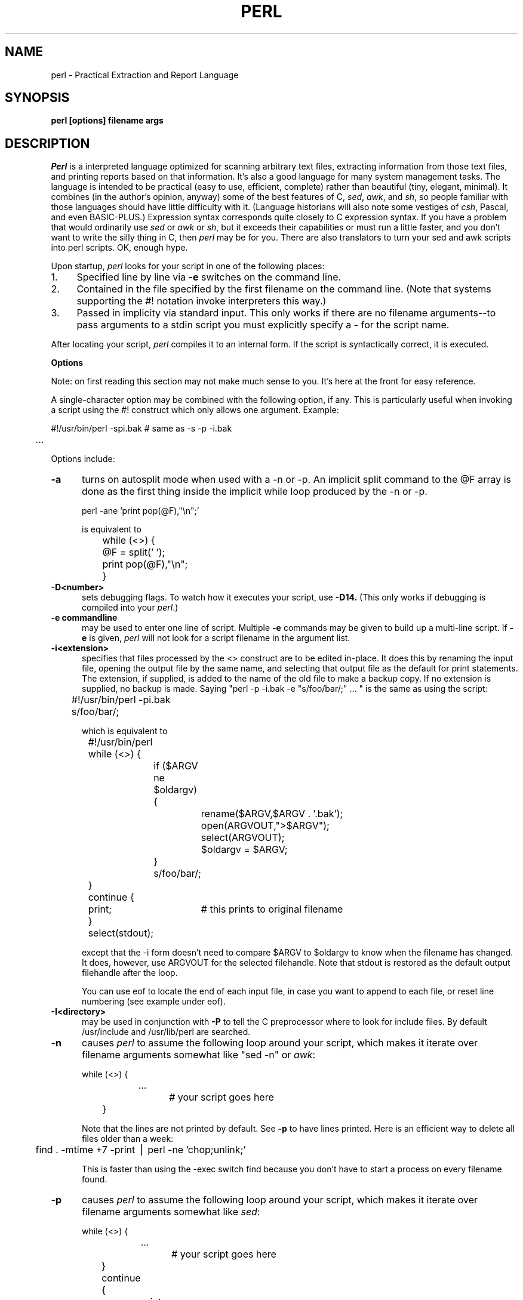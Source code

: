 .rn '' }`
''' $Header: perl.man.1,v 2.0 88/06/05 00:09:23 root Exp $
''' 
''' $Log:	perl.man.1,v $
''' Revision 2.0  88/06/05  00:09:23  root
''' Baseline version 2.0.
''' 
''' 
.de Sh
.br
.ne 5
.PP
\fB\\$1\fR
.PP
..
.de Sp
.if t .sp .5v
.if n .sp
..
.de Ip
.br
.ie \\n.$>=3 .ne \\$3
.el .ne 3
.IP "\\$1" \\$2
..
'''
'''     Set up \*(-- to give an unbreakable dash;
'''     string Tr holds user defined translation string.
'''     Bell System Logo is used as a dummy character.
'''
.tr \(*W-|\(bv\*(Tr
.ie n \{\
.ds -- \(*W-
.if (\n(.H=4u)&(1m=24u) .ds -- \(*W\h'-12u'\(*W\h'-12u'-\" diablo 10 pitch
.if (\n(.H=4u)&(1m=20u) .ds -- \(*W\h'-12u'\(*W\h'-8u'-\" diablo 12 pitch
.ds L" ""
.ds R" ""
.ds L' '
.ds R' '
'br\}
.el\{\
.ds -- \(em\|
.tr \*(Tr
.ds L" ``
.ds R" ''
.ds L' `
.ds R' '
'br\}
.TH PERL 1 LOCAL
.SH NAME
perl - Practical Extraction and Report Language
.SH SYNOPSIS
.B perl [options] filename args
.SH DESCRIPTION
.I Perl
is a interpreted language optimized for scanning arbitrary text files,
extracting information from those text files, and printing reports based
on that information.
It's also a good language for many system management tasks.
The language is intended to be practical (easy to use, efficient, complete)
rather than beautiful (tiny, elegant, minimal).
It combines (in the author's opinion, anyway) some of the best features of C,
\fIsed\fR, \fIawk\fR, and \fIsh\fR,
so people familiar with those languages should have little difficulty with it.
(Language historians will also note some vestiges of \fIcsh\fR, Pascal, and
even BASIC-PLUS.)
Expression syntax corresponds quite closely to C expression syntax.
If you have a problem that would ordinarily use \fIsed\fR
or \fIawk\fR or \fIsh\fR, but it
exceeds their capabilities or must run a little faster,
and you don't want to write the silly thing in C, then
.I perl
may be for you.
There are also translators to turn your sed and awk scripts into perl scripts.
OK, enough hype.
.PP
Upon startup,
.I perl
looks for your script in one of the following places:
.Ip 1. 4 2
Specified line by line via
.B \-e
switches on the command line.
.Ip 2. 4 2
Contained in the file specified by the first filename on the command line.
(Note that systems supporting the #! notation invoke interpreters this way.)
.Ip 3. 4 2
Passed in implicity via standard input.
This only works if there are no filename arguments\*(--to pass
arguments to a stdin script you must explicitly specify a - for the script name.
.PP
After locating your script,
.I perl
compiles it to an internal form.
If the script is syntactically correct, it is executed.
.Sh "Options"
Note: on first reading this section may not make much sense to you.  It's here
at the front for easy reference.
.PP
A single-character option may be combined with the following option, if any.
This is particularly useful when invoking a script using the #! construct which
only allows one argument.  Example:
.nf

.ne 2
	#!/usr/bin/perl -spi.bak	# same as -s -p -i.bak
	.\|.\|.

.fi
Options include:
.TP 5
.B \-a
turns on autosplit mode when used with a \-n or \-p.
An implicit split command to the @F array
is done as the first thing inside the implicit while loop produced by
the \-n or \-p.
.nf

	perl -ane 'print pop(@F),"\en";'

is equivalent to

	while (<>) {
		@F = split(' ');
		print pop(@F),"\en";
	}

.fi
.TP 5
.B \-D<number>
sets debugging flags.
To watch how it executes your script, use
.B \-D14.
(This only works if debugging is compiled into your
.IR perl .)
.TP 5
.B \-e commandline
may be used to enter one line of script.
Multiple
.B \-e
commands may be given to build up a multi-line script.
If
.B \-e
is given,
.I perl
will not look for a script filename in the argument list.
.TP 5
.B \-i<extension>
specifies that files processed by the <> construct are to be edited
in-place.
It does this by renaming the input file, opening the output file by the
same name, and selecting that output file as the default for print statements.
The extension, if supplied, is added to the name of the
old file to make a backup copy.
If no extension is supplied, no backup is made.
Saying \*(L"perl -p -i.bak -e "s/foo/bar/;" .\|.\|. \*(R" is the same as using
the script:
.nf

.ne 2
	#!/usr/bin/perl -pi.bak
	s/foo/bar/;

which is equivalent to

.ne 14
	#!/usr/bin/perl
	while (<>) {
		if ($ARGV ne $oldargv) {
			rename($ARGV,$ARGV . '.bak');
			open(ARGVOUT,">$ARGV");
			select(ARGVOUT);
			$oldargv = $ARGV;
		}
		s/foo/bar/;
	}
	continue {
	    print;	# this prints to original filename
	}
	select(stdout);

.fi
except that the \-i form doesn't need to compare $ARGV to $oldargv to know when
the filename has changed.
It does, however, use ARGVOUT for the selected filehandle.
Note that stdout is restored as the default output filehandle after the loop.
.Sp
You can use eof to locate the end of each input file, in case you want
to append to each file, or reset line numbering (see example under eof).
.TP 5
.B \-I<directory>
may be used in conjunction with
.B \-P
to tell the C preprocessor where to look for include files.
By default /usr/include and /usr/lib/perl are searched.
.TP 5
.B \-n
causes
.I perl
to assume the following loop around your script, which makes it iterate
over filename arguments somewhat like \*(L"sed -n\*(R" or \fIawk\fR:
.nf

.ne 3
	while (<>) {
		.\|.\|.		# your script goes here
	}

.fi
Note that the lines are not printed by default.
See
.B \-p
to have lines printed.
Here is an efficient way to delete all files older than a week:
.nf

	find . -mtime +7 -print | perl -ne 'chop;unlink;'

.fi
This is faster than using the -exec switch find because you don't have to
start a process on every filename found.
.TP 5
.B \-p
causes
.I perl
to assume the following loop around your script, which makes it iterate
over filename arguments somewhat like \fIsed\fR:
.nf

.ne 5
	while (<>) {
		.\|.\|.		# your script goes here
	} continue {
		print;
	}

.fi
Note that the lines are printed automatically.
To suppress printing use the
.B \-n
switch.
A
.B \-p
overrides a
.B \-n
switch.
.TP 5
.B \-P
causes your script to be run through the C preprocessor before
compilation by
.I perl.
(Since both comments and cpp directives begin with the # character,
you should avoid starting comments with any words recognized
by the C preprocessor such as \*(L"if\*(R", \*(L"else\*(R" or \*(L"define\*(R".)
.TP 5
.B \-s
enables some rudimentary switch parsing for switches on the command line
after the script name but before any filename arguments (or before a --).
Any switch found there is removed from @ARGV and sets the corresponding variable in the
.I perl
script.
The following script prints \*(L"true\*(R" if and only if the script is
invoked with a -xyz switch.
.nf

.ne 2
	#!/usr/bin/perl -s
	if ($xyz) { print "true\en"; }

.fi
.TP 5
.B \-S
makes perl use the PATH environment variable to search for the script
(unless the name of the script starts with a slash).
Typically this is used to emulate #! startup on machines that don't
support #!, in the following manner:
.nf

	#!/usr/bin/perl
	eval "exec /usr/bin/perl -S $0 $*"
		if $running_under_some_shell;

.fi
The system ignores the first line and feeds the script to /bin/sh,
which proceeds to try to execute the perl script as a shell script.
The shell executes the second line as a normal shell command, and thus
starts up the perl interpreter.
On some systems $0 doesn't always contain the full pathname,
so the -S tells perl to search for the script if necessary.
After perl locates the script, it parses the lines and ignores them because
the variable $running_under_some_shell is never true.
.TP 5
.B \-U
allows perl to do unsafe operations.
Currently the only "unsafe" operation is the unlinking of directories while
running as superuser.
.TP 5
.B \-v
prints the version and patchlevel of your perl executable.
.TP 5
.B \-w
prints warnings about identifiers that are mentioned only once, and scalar
variables that are used before being set.
Also warns about redefined subroutines, and references to undefined
subroutines and filehandles.
.Sh "Data Types and Objects"
.PP
Perl has about two and a half data types: scalars, arrays of scalars, and
associative arrays.
Scalars and arrays of scalars are first class objects, for the most part,
in the sense that they can be used as a whole as values in an expression.
Associative arrays can only be accessed on an association by association basis;
they don't have a value as a whole (at least not yet).
.PP
Scalars are interpreted as strings or numbers as appropriate.
A scalar is interpreted as TRUE in the boolean sense if it is not the null
string or 0.
Booleans returned by operators are 1 for true and '0' or '' (the null
string) for false.
.PP
References to scalar variables always begin with \*(L'$\*(R', even when referring
to a scalar that is part of an array.
Thus:
.nf

.ne 3
    $days	\h'|2i'# a simple scalar variable
    $days[28]	\h'|2i'# 29th element of array @days
    $days{'Feb'}\h'|2i'# one value from an associative array
    $#days	\h'|2i'# last index of array @days

but entire arrays are denoted by \*(L'@\*(R':

    @days	\h'|2i'# ($days[0], $days[1],\|.\|.\|. $days[n])

.fi
.PP
Any of these five constructs may server as an lvalue,
that is, may be assigned to.
(You may also use an assignment to one of these lvalues as an lvalue in
certain contexts\*(--see s, tr and chop.)
You may find the length of array @days by evaluating
\*(L"$#days\*(R", as in
.IR csh .
(Actually, it's not the length of the array, it's the subscript of the last element, since there is (ordinarily) a 0th element.)
Assigning to $#days changes the length of the array.
Shortening an array by this method does not actually destroy any values.
Lengthening an array that was previously shortened recovers the values that
were in those elements.
You can also gain some measure of efficiency by preextending an array that
is going to get big.
(You can also extend an array by assigning to an element that is off the
end of the array.
This differs from assigning to $#whatever in that intervening values
are set to null rather than recovered.)
You can truncate an array down to nothing by assigning the null list () to
it.
The following are exactly equivalent
.nf

	@whatever = ();
	$#whatever = $[ \- 1;

.fi
.PP
Every data type has its own namespace.
You can, without fear of conflict, use the same name for a scalar variable,
an array, an associative array, a filehandle, a subroutine name, and/or
a label.
Since variable and array references always start with \*(L'$\*(R'
or \*(L'@\*(R', the \*(L"reserved\*(R" words aren't in fact reserved
with respect to variable names.
(They ARE reserved with respect to labels and filehandles, however, which
don't have an initial special character.
Hint: you could say open(LOG,'logfile') rather than open(log,'logfile').)
Case IS significant\*(--\*(L"FOO\*(R", \*(L"Foo\*(R" and \*(L"foo\*(R" are all
different names.
Names which start with a letter may also contain digits and underscores.
Names which do not start with a letter are limited to one character,
e.g. \*(L"$%\*(R" or \*(L"$$\*(R".
(Many one character names have a predefined significance to
.I perl.
More later.)
.PP
String literals are delimited by either single or double quotes.
They work much like shell quotes:
double-quoted string literals are subject to backslash and variable
substitution; single-quoted strings are not.
The usual backslash rules apply for making characters such as newline, tab, etc.
You can also embed newlines directly in your strings, i.e. they can end on
a different line than they begin.
This is nice, but if you forget your trailing quote, the error will not be
reported until perl finds another line containing the quote character, which
may be much further on in the script.
Variable substitution inside strings is limited (currently) to simple scalar variables.
The following code segment prints out \*(L"The price is $100.\*(R"
.nf

.ne 2
    $Price = '$100';\h'|3.5i'# not interpreted
    print "The price is $Price.\e\|n";\h'|3.5i'# interpreted

.fi
Note that you can put curly brackets around the identifier to delimit it
from following alphanumerics.
.PP
Array literals are denoted by separating individual values by commas, and
enclosing the list in parentheses.
In a context not requiring an array value, the value of the array literal
is the value of the final element, as in the C comma operator.
For example,
.nf

.ne 4
    @foo = ('cc', '\-E', $bar);

assigns the entire array value to array foo, but

    $foo = ('cc', '\-E', $bar);

.fi
assigns the value of variable bar to variable foo.
Array lists may be assigned to if and only if each element of the list
is an lvalue:
.nf

    ($a, $b, $c) = (1, 2, 3);

    ($map{'red'}, $map{'blue'}, $map{'green'}) = (0x00f, 0x0f0, 0xf00);

.fi
Array assignment returns the number of elements assigned.
.PP
Numeric literals are specified in any of the usual floating point or
integer formats.
.PP
There are several other pseudo-literals that you should know about.
If a string is enclosed by backticks (grave accents), it first undergoes
variable substitution just like a double quoted string.
It is then interpreted as a command, and the output of that command
is the value of the pseudo-literal, like in a shell.
The command is executed each time the pseudo-literal is evaluated.
The status value of the command is returned in $? (see Predefined Names
for the interpretation of $?).
Unlike in \f2csh\f1, no translation is done on the return
data\*(--newlines remain newlines.
Unlike in any of the shells, single quotes do not hide variable names
in the command from interpretation.
To pass a $ through to the shell you need to hide it with a backslash.
.PP
Evaluating a filehandle in angle brackets yields the next line
from that file (newline included, so it's never false until EOF).
Ordinarily you must assign that value to a variable,
but there is one situation where in which an automatic assignment happens.
If (and only if) the input symbol is the only thing inside the conditional of a
.I while
loop, the value is
automatically assigned to the variable \*(L"$_\*(R".
(This may seem like an odd thing to you, but you'll use the construct
in almost every
.I perl
script you write.)
Anyway, the following lines are equivalent to each other:
.nf

.ne 3
    while ($_ = <stdin>) {
    while (<stdin>) {
    for (\|;\|<stdin>;\|) {

.fi
The filehandles
.IR stdin ,
.I stdout
and
.I stderr
are predefined.
Additional filehandles may be created with the
.I open
function.
.PP
If a <FILEHANDLE> is used in a context that is looking for an array, an array
consisting of all the input lines is returned, one line per array element.
It's easy to make a LARGE data space this way, so use with care.
.PP
The null filehandle <> is special and can be used to emulate the behavior of
\fIsed\fR and \fIawk\fR.
Input from <> comes either from standard input, or from each file listed on
the command line.
Here's how it works: the first time <> is evaluated, the ARGV array is checked,
and if it is null, $ARGV[0] is set to '-', which when opened gives you standard
input.
The ARGV array is then processed as a list of filenames.
The loop
.nf

.ne 3
	while (<>) {
		.\|.\|.			# code for each line
	}

.ne 10
is equivalent to

	unshift(@ARGV, '\-') \|if \|$#ARGV < $[;
	while ($ARGV = shift) {
		open(ARGV, $ARGV);
		while (<ARGV>) {
			.\|.\|.		# code for each line
		}
	}

.fi
except that it isn't as cumbersome to say.
It really does shift array ARGV and put the current filename into
variable ARGV.
It also uses filehandle ARGV internally.
You can modify @ARGV before the first <> as long as you leave the first
filename at the beginning of the array.
Line numbers ($.) continue as if the input was one big happy file.
(But see example under eof for how to reset line numbers on each file.)
.PP
.ne 5
If you want to set @ARGV to your own list of files, go right ahead.
If you want to pass switches into your script, you can
put a loop on the front like this:
.nf

.ne 10
	while ($_ = $ARGV[0], /\|^\-/\|) {
		shift;
	    last if /\|^\-\|\-$\|/\|;
		/\|^\-D\|(.*\|)/ \|&& \|($debug = $1);
		/\|^\-v\|/ \|&& \|$verbose++;
		.\|.\|.		# other switches
	}
	while (<>) {
		.\|.\|.		# code for each line
	}

.fi
The <> symbol will return FALSE only once.
If you call it again after this it will assume you are processing another
@ARGV list, and if you haven't set @ARGV, will input from stdin.
.PP
If the string inside the angle brackets is a reference to a scalar variable
(e.g. <$foo>),
then that variable contains the name of the filehandle to input from.
.PP
If the string inside angle brackets is not a filehandle, it is interpreted
as a filename pattern to be globbed, and either an array of filenames or the
next filename in the list is returned, depending on context.
One level of $ interpretation is done first, but you can't say <$foo>
because that's an indirect filehandle as explained in the previous
paragraph.
You could insert curly brackets to force interpretation as a
filename glob: <${foo}>.
Example:
.nf

.ne 3
	while (<*.c>) {
		chmod 0644,$_;
	}

is equivalent to

.ne 5
	open(foo,"echo *.c | tr -s ' \et\er\ef' '\e\e012\e\e012\e\e012\e\e012'|");
	while (<foo>) {
		chop;
		chmod 0644,$_;
	}

.fi
In fact, it's currently implemented that way.
(Which means it will not work on filenames with spaces in them.)
Of course, the shortest way to do the above is:
.nf

	chmod 0644,<*.c>;

.fi
.Sh "Syntax"
.PP
A
.I perl
script consists of a sequence of declarations and commands.
The only things that need to be declared in
.I perl
are report formats and subroutines.
See the sections below for more information on those declarations.
All objects are assumed to start with a null or 0 value.
The sequence of commands is executed just once, unlike in
.I sed
and
.I awk
scripts, where the sequence of commands is executed for each input line.
While this means that you must explicitly loop over the lines of your input file
(or files), it also means you have much more control over which files and which
lines you look at.
(Actually, I'm lying\*(--it is possible to do an implicit loop with either the
.B \-n
or
.B \-p
switch.)
.PP
A declaration can be put anywhere a command can, but has no effect on the
execution of the primary sequence of commands.
Typically all the declarations are put at the beginning or the end of the script.
.PP
.I Perl
is, for the most part, a free-form language.
(The only exception to this is format declarations, for fairly obvious reasons.)
Comments are indicated by the # character, and extend to the end of the line.
If you attempt to use /* */ C comments, it will be interpreted either as
division or pattern matching, depending on the context.
So don't do that.
.Sh "Compound statements"
In
.IR perl ,
a sequence of commands may be treated as one command by enclosing it
in curly brackets.
We will call this a BLOCK.
.PP
The following compound commands may be used to control flow:
.nf

.ne 4
	if (EXPR) BLOCK
	if (EXPR) BLOCK else BLOCK
	if (EXPR) BLOCK elsif (EXPR) BLOCK .\|.\|. else BLOCK
	LABEL while (EXPR) BLOCK
	LABEL while (EXPR) BLOCK continue BLOCK
	LABEL for (EXPR; EXPR; EXPR) BLOCK
	LABEL foreach VAR (ARRAY) BLOCK
	LABEL BLOCK continue BLOCK

.fi
Note that, unlike C and Pascal, these are defined in terms of BLOCKs, not
statements.
This means that the curly brackets are \fIrequired\fR\*(--no dangling statements allowed.
If you want to write conditionals without curly brackets there are several
other ways to do it.
The following all do the same thing:
.nf

.ne 5
    if (!open(foo)) { die "Can't open $foo"; }
    die "Can't open $foo" unless open(foo);
    open(foo) || die "Can't open $foo";	# foo or bust!
    open(foo) ? die "Can't open $foo" : 'hi mom';
			    # a bit exotic, that last one

.fi
.PP
The
.I if
statement is straightforward.
Since BLOCKs are always bounded by curly brackets, there is never any
ambiguity about which
.I if
an
.I else
goes with.
If you use
.I unless
in place of
.IR if ,
the sense of the test is reversed.
.PP
The
.I while
statement executes the block as long as the expression is true
(does not evaluate to the null string or 0).
The LABEL is optional, and if present, consists of an identifier followed by
a colon.
The LABEL identifies the loop for the loop control statements
.IR next ,
.I last
and
.I redo
(see below).
If there is a
.I continue
BLOCK, it is always executed just before
the conditional is about to be evaluated again, similarly to the third part
of a
.I for
loop in C.
Thus it can be used to increment a loop variable, even when the loop has
been continued via the
.I next
statement (similar to the C \*(L"continue\*(R" statement).
.PP
If the word
.I while
is replaced by the word
.IR until ,
the sense of the test is reversed, but the conditional is still tested before
the first iteration.
.PP
In either the
.I if
or the
.I while
statement, you may replace \*(L"(EXPR)\*(R" with a BLOCK, and the conditional
is true if the value of the last command in that block is true.
.PP
The
.I for
loop works exactly like the corresponding
.I while
loop:
.nf

.ne 12
	for ($i = 1; $i < 10; $i++) {
		.\|.\|.
	}

is the same as

	$i = 1;
	while ($i < 10) {
		.\|.\|.
	} continue {
		$i++;
	}
.fi
.PP
The foreach loop iterates over a normal array value and sets the variable
VAR to be each element of the array in turn.
The "foreach" keyword is actually identical to the "for" keyword,
so you can use "foreach" for readability or "for" for brevity.
If VAR is omitted, $_ is set to each value.
If ARRAY is an actual array (as opposed to an expression returning an array
value), you can modify each element of the array
by modifying VAR inside the loop.
Examples:
.nf

.ne 5
	for (@ary) { s/foo/bar/; }

	foreach $elem (@elements) {
		$elem *= 2;
	}

	for ((10,9,8,7,6,5,4,3,2,1,'BOOM')) {
	    print $_,"\en"; sleep(1);
	}

.ne 3
	foreach $item (split(/:[\e\e\en:]*/,$ENV{'TERMCAP'}) {
		print "Item: $item\en";
	}
.fi
.PP
The BLOCK by itself (labeled or not) is equivalent to a loop that executes
once.
Thus you can use any of the loop control statements in it to leave or
restart the block.
The
.I continue
block is optional.
This construct is particularly nice for doing case structures.
.nf

.ne 6
	foo: {
		if (/abc/) { $abc = 1; last foo; }
		if (/def/) { $def = 1; last foo; }
		if (/xyz/) { $xyz = 1; last foo; }
		$nothing = 1;
	}

.fi
It's also nice for exiting subroutines early.
Note the double curly brackets:
.nf

.ne 8
	sub tokenize {{
		.\|.\|.
		if (/foo/) {
			23;		# return value
			last;
		}
		.\|.\|.
	}}

.fi
.Sh "Simple statements"
The only kind of simple statement is an expression evaluated for its side
effects.
Every expression (simple statement) must be terminated with a semicolon.
Note that this is like C, but unlike Pascal (and
.IR awk ).
.PP
Any simple statement may optionally be followed by a
single modifier, just before the terminating semicolon.
The possible modifiers are:
.nf

.ne 4
	if EXPR
	unless EXPR
	while EXPR
	until EXPR

.fi
The
.I if
and
.I unless
modifiers have the expected semantics.
The
.I while
and
.I until
modifiers also have the expected semantics (conditional evaluated first),
except when applied to a do-BLOCK command,
in which case the block executes once before the conditional is evaluated.
This is so that you can write loops like:
.nf

.ne 4
	do {
		$_ = <stdin>;
		.\|.\|.
	} until $_ \|eq \|".\|\e\|n";

.fi
(See the
.I do
operator below.  Note also that the loop control commands described later will
NOT work in this construct, since modifiers don't take loop labels.
Sorry.)
.Sh "Expressions"
Since
.I perl
expressions work almost exactly like C expressions, only the differences
will be mentioned here.
.PP
Here's what
.I perl
has that C doesn't:
.Ip (\|) 8 3
The null list, used to initialize an array to null.
.Ip . 8
Concatenation of two strings.
.Ip .= 8
The corresponding assignment operator.
.Ip eq 8
String equality (== is numeric equality).
For a mnemonic just think of \*(L"eq\*(R" as a string.
(If you are used to the
.I awk
behavior of using == for either string or numeric equality
based on the current form of the comparands, beware!
You must be explicit here.)
.Ip ne 8
String inequality (!= is numeric inequality).
.Ip lt 8
String less than.
.Ip gt 8
String greater than.
.Ip le 8
String less than or equal.
.Ip ge 8
String greater than or equal.
.Ip =~ 8 2
Certain operations search or modify the string \*(L"$_\*(R" by default.
This operator makes that kind of operation work on some other string.
The right argument is a search pattern, substitution, or translation.
The left argument is what is supposed to be searched, substituted, or
translated instead of the default \*(L"$_\*(R".
The return value indicates the success of the operation.
(If the right argument is an expression other than a search pattern,
substitution, or translation, it is interpreted as a search pattern
at run time.
This is less efficient than an explicit search, since the pattern must
be compiled every time the expression is evaluated.)
The precedence of this operator is lower than unary minus and autoincrement/decrement, but higher than everything else.
.Ip !~ 8
Just like =~ except the return value is negated.
.Ip x 8
The repetition operator.
Returns a string consisting of the left operand repeated the
number of times specified by the right operand.
.nf

	print '-' x 80;		# print row of dashes
	print '-' x80;		# illegal, x80 is identifier

	print "\et" x ($tab/8), ' ' x ($tab%8);	# tab over

.fi
.Ip x= 8
The corresponding assignment operator.
.Ip .. 8
The range operator, which is bistable.
Each .. operator maintains its own boolean state.
It is false as long as its left operand is false.
Once the left operand is true, the range operator stays true
until the right operand is true,
AFTER which the range operator becomes false again.
(It doesn't become false till the next time the range operator evaluated.
It can become false on the same evaluation it became true, but it still returns
true once.)
The right operand is not evaluated while the operator is in the "false" state,
and the left operand is not evaluated while the operator is in the "true" state.
The .. operator is primarily intended for doing line number ranges after
the fashion of \fIsed\fR or \fIawk\fR.
The precedence is a little lower than || and &&.
The value returned is either the null string for false, or a sequence number
(beginning with 1) for true.
The sequence number is reset for each range encountered.
The final sequence number in a range has the string 'E0' appended to it, which
doesn't affect its numeric value, but gives you something to search for if you
want to exclude the endpoint.
You can exclude the beginning point by waiting for the sequence number to be
greater than 1.
If either operand of .. is static, that operand is implicitly compared to
the $. variable, the current line number.
Examples:
.nf

.ne 5
    if (101 .. 200) { print; }	# print 2nd hundred lines

    next line if (1 .. /^$/);	# skip header lines

    s/^/> / if (/^$/ .. eof());	# quote body

.fi
.Ip \-x 8
A file test.
This unary operator takes one argument, either a filename or a filehandle,
and tests the associated file to see if something is true about it.
If the argument is omitted, tests $_, except for \-t, which tests stdin.
It returns 1 for true and '' for false.
Precedence is higher than logical and relational operators, but lower than
arithmetic operators.
The operator may be any of:
.nf
	\-r	File is readable by effective uid.
	\-w	File is writeable by effective uid.
	\-x	File is executable by effective uid.
	\-o	File is owned by effective uid.
	\-R	File is readable by real uid.
	\-W	File is writeable by real uid.
	\-X	File is executable by real uid.
	\-O	File is owned by real uid.
	\-e	File exists.
	\-z	File has zero size.
	\-s	File has non-zero size.
	\-f	File is a plain file.
	\-d	File is a directory.
	\-l	File is a symbolic link.
	\-p	File is a named pipe (FIFO).
	\-S	File is a socket.
	\-b	File is a block special file.
	\-c	File is a character special file.
	\-u	File has setuid bit set.
	\-g	File has setgid bit set.
	\-k	File has sticky bit set.
	\-t	Filehandle is opened to a tty.
	\-T	File is a text file.
	\-B	File is a binary file (opposite of \-T).

.fi
The interpretation of the file permission operators \-r, \-R, \-w, \-W, \-x and \-X
is based solely on the mode of the file and the uids and gids of the user.
There may be other reasons you can't actually read, write or execute the file.
Also note that, for the superuser, \-r, \-R, \-w and \-W always return 1, and 
\-x and \-X return 1 if any execute bit is set in the mode.
Scripts run by the superuser may thus need to do a stat() in order to determine
the actual mode of the file, or temporarily set the uid to something else.
.Sp
Example:
.nf
.ne 7
	
	while (<>) {
		chop;
		next unless \-f $_;	# ignore specials
		.\|.\|.
	}

.fi
Note that -s/a/b/ does not do a negated substitution.
Saying -exp($foo) still works as expected, however\*(--only single letters
following a minus are interpreted as file tests.
.Sp
The \-T and \-B switches work as follows.
The first block or so of the file is examined for odd characters such as
strange control codes or metacharacters.
If too many odd characters (>10%) are found, it's a \-B file, otherwise it's a \-T file.
Also, any file containing null in the first block is considered a binary file.
If \-T or \-B is used on a filehandle, the current stdio buffer is examined
rather than the first block.
Since input doesn't work well on binary files you should probably test a
filehandle before doing any input if you're unsure of the nature of the
filehandle you've been handed (usually via stdin).
Both \-T and \-B return TRUE on a null file, or a file at EOF when testing
a filehandle.
.PP
Here is what C has that
.I perl
doesn't:
.Ip "unary &" 12
Address-of operator.
.Ip "unary *" 12
Dereference-address operator.
.Ip "(TYPE)" 12
Type casting operator.
.PP
Like C,
.I perl
does a certain amount of expression evaluation at compile time, whenever
it determines that all of the arguments to an operator are static and have
no side effects.
In particular, string concatenation happens at compile time between literals that don't do variable substitution.
Backslash interpretation also happens at compile time.
You can say
.nf

.ne 2
	'Now is the time for all' . "\|\e\|n" .
	'good men to come to.'

.fi
and this all reduces to one string internally.
.PP
The autoincrement operator has a little extra built-in magic to it.
If you increment a variable that is numeric, or that has ever been used in
a numeric context, you get a normal increment.
If, however, the variable has only been used in string contexts since it
was set, and has a value that is not null and matches the
pattern /^[a-zA-Z]*[0-9]*$/, the increment is done
as a string, preserving each character within its range, with carry:
.nf

	print ++($foo = '99');	# prints '100'
	print ++($foo = 'a0');	# prints 'a1'
	print ++($foo = 'Az');	# prints 'Ba'
	print ++($foo = 'zz');	# prints 'aaa'

.fi
The autodecrement is not magical.
.PP
Along with the literals and variables mentioned earlier,
the following operations can serve as terms in an expression.
Some of these operations take a LIST as an argument.
Such a list can consist of any combination of scalar arguments or arrays;
the arrays will be included in the list as if each individual element were
interpolated at that point in the list.
.Ip "/PATTERN/i" 8 4
Searches a string for a pattern, and returns true (1) or false ('').
If no string is specified via the =~ or !~ operator,
the $_ string is searched.
(The string specified with =~ need not be an lvalue\*(--it may be the result of an expression evaluation, but remember the =~ binds rather tightly.)
See also the section on regular expressions.
.Sp
If you prepend an `m' you can use any pair of characters as delimiters.
This is particularly useful for matching Unix path names that contain `/'.
If the final delimiter is followed by the optional letter `i', the matching is
done in a case-insensitive manner.
.Sp
If used in a context that requires an array value, a pattern match returns an
array consisting of the subexpressions matched by the parens in pattern,
i.e. ($1, $2, $3.\|.\|.).
.Sp
Examples:
.nf

.ne 4
    open(tty, '/dev/tty');
    <tty> \|=~ \|/\|^y\|/i \|&& \|do foo(\|);	# do foo if desired

    if (/Version: \|*\|([0-9.]*\|)\|/\|) { $version = $1; }

    next if m#^/usr/spool/uucp#;

    if (($F1,$F2,$Etc) = ($foo =~ /^(\eS+)\es+(\eS+)\es*(.*)/))

.fi
This last example splits $foo into the first two words and the remainder
of the line, and assigns those three fields to $F1, $F2 and $Etc.
The conditional is true if any variables were assigned, i.e. if the pattern
matched.
.Ip "?PATTERN?" 8 4
This is just like the /pattern/ search, except that it matches only once between
calls to the
.I reset
operator.
This is a useful optimization when you only want to see the first occurence of
something in each file of a set of files, for instance.
.Ip "chdir EXPR" 8 2
Changes the working directory to EXPR, if possible.
Returns 1 upon success, 0 otherwise.
See example under die().
.Ip "chmod LIST" 8 2
Changes the permissions of a list of files.
The first element of the list must be the numerical mode.
Returns the number of files successfully changed.
.nf

.ne 2
	$cnt = chmod 0755,'foo','bar';
	chmod 0755,@executables;

.fi
.Ip "chop(VARIABLE)" 8 5
.Ip "chop" 8
Chops off the last character of a string and returns it.
It's used primarily to remove the newline from the end of an input record,
but is much more efficient than s/\en// because it neither scans nor copies
the string.
If VARIABLE is omitted, chops $_.
Example:
.nf

.ne 5
	while (<>) {
		chop;	# avoid \en on last field
		@array = split(/:/);
		.\|.\|.
	}

.fi
You can actually chop anything that's an lvalue, including an assignment:
.nf

	chop($cwd = `pwd`);

.fi
.Ip "chown LIST" 8 2
Changes the owner (and group) of a list of files.
The first two elements of the list must be the NUMERICAL uid and gid,
in that order.
Returns the number of files successfully changed.
.nf

.ne 2
	$cnt = chown $uid,$gid,'foo','bar';
	chown $uid,$gid,@filenames;

.fi
.ne 23
Here's an example of looking up non-numeric uids:
.nf

	print "User: ";
	$user = <stdin>;
	chop($user);
	print "Files: "
	$pattern = <stdin>;
	chop($pattern);
	open(pass,'/etc/passwd') || die "Can't open passwd";
	while (<pass>) {
		($login,$pass,$uid,$gid) = split(/:/);
		$uid{$login} = $uid;
		$gid{$login} = $gid;
	}
	@ary = <$pattern>;	# get filenames
	if ($uid{$user} eq '') {
		die "$user not in passwd file";
	}
	else {
		unshift(@ary,$uid{$user},$gid{$user});
		chown @ary;
	}

.fi
.Ip "close(FILEHANDLE)" 8 5
.Ip "close FILEHANDLE" 8
Closes the file or pipe associated with the file handle.
You don't have to close FILEHANDLE if you are immediately going to
do another open on it, since open will close it for you.
(See
.IR open .)
However, an explicit close on an input file resets the line counter ($.), while
the implicit close done by
.I open
does not.
Also, closing a pipe will wait for the process executing on the pipe to complete,
in case you want to look at the output of the pipe afterwards.
Example:
.nf

.ne 4
	open(output,'|sort >foo');	# pipe to sort
	.\|.\|.	# print stuff to output
	close(output);		# wait for sort to finish
	open(input,'foo');	# get sort's results

.fi
FILEHANDLE may be an expression whose value gives the real filehandle name.
.Ip "crypt(PLAINTEXT,SALT)" 8 6
Encrypts a string exactly like the crypt() function in the C library.
Useful for checking the password file for lousy passwords.
Only the guys wearing white hats should do this.
.Ip "delete $ASSOC{KEY}" 8 6
Deletes the specified value from the specified associative array.
Returns the deleted value;
The following deletes all the values of an associative array:
.nf

.ne 3
	foreach $key (keys(ARRAY)) {
		delete $ARRAY{$key};
	}

.fi
(But it would be faster to use the reset command.)
.Ip "die EXPR" 8 6
Prints the value of EXPR to stderr and exits with the current value of $!
(errno).
If $! is 0, exits with the value of ($? >> 8) (`command` status).
If ($? >> 8) is 0, exits with 255.
Equivalent examples:
.nf

.ne 3
	die "Can't cd to spool.\en" unless chdir '/usr/spool/news';

	chdir '/usr/spool/news' || die "Can't cd to spool.\en" 

.fi
.Sp
If the value of EXPR does not end in a newline, the current script line
number and input line number (if any) are also printed, and a newline is
supplied.
Hint: sometimes appending ", stopped" to your message will cause it to make
better sense when the string "at foo line 123" is appended.
Suppose you are running script "canasta".
.nf

.ne 7
	die "/etc/games is no good";
	die "/etc/games is no good, stopped";

produce, respectively

	/etc/games is no good at canasta line 123.
	/etc/games is no good, stopped at canasta line 123.

.fi
See also
.IR exit .
.Ip "do BLOCK" 8 4
Returns the value of the last command in the sequence of commands indicated
by BLOCK.
When modified by a loop modifier, executes the BLOCK once before testing the
loop condition.
(On other statements the loop modifiers test the conditional first.)
.Ip "do SUBROUTINE (LIST)" 8 3
Executes a SUBROUTINE declared by a
.I sub
declaration, and returns the value
of the last expression evaluated in SUBROUTINE.
If you pass arrays as part of LIST you may wish to pass the length
of the array in front of each array.
(See the section on subroutines later on.)
SUBROUTINE may be a scalar variable, in which case the variable contains
the name of the subroutine to execute.
The parentheses are required to avoid confusion with the next form of "do".
.Ip "do EXPR" 8 3
Uses the value of EXPR as a filename and executes the contents of the file
as a perl script.
It's primary use is to include subroutines from a perl subroutine library.
.nf
	do 'stat.pl';

is just like

	eval `cat stat.pl`;

.fi
except that it's more efficient, more concise, keeps track of the current
filename for error messages, and searches all the -I libraries if the file
isn't in the current directory (see also the @INC array in Predefined Names).
It's the same, however, in that it does reparse the file every time you
call it, so if you are going to use the file inside a loop you might prefer
to use #include, at the expense of a little more startup time.
(The main problem with #include is that cpp doesn't grok # comments--a
workaround is to use ";#" for standalone comments.)
Note that the following are NOT equivalent:
.nf

.ne 2
	do $foo;	# eval a file
	do $foo();	# call a subroutine

.fi
.Ip "each(ASSOC_ARRAY)" 8 6
Returns a 2 element array consisting of the key and value for the next
value of an associative array, so that you can iterate over it.
Entries are returned in an apparently random order.
When the array is entirely read, a null array is returned (which when
assigned produces a FALSE (0) value).
The next call to each() after that will start iterating again.
The iterator can be reset only by reading all the elements from the array.
You must not modify the array while iterating over it.
There is a single iterator for each associative array, shared by all
each(), keys() and values() function calls in the program.
The following prints out your environment like the printenv program, only
in a different order:
.nf

.ne 3
	while (($key,$value) = each(ENV)) {
		print "$key=$value\en";
	}

.fi
See also keys() and values().
.Ip "eof(FILEHANDLE)" 8 8
.Ip "eof" 8
Returns 1 if the next read on FILEHANDLE will return end of file, or if
FILEHANDLE is not open.
FILEHANDLE may be an expression whose value gives the real filehandle name.
An eof without an argument returns the eof status for the last file read.
Empty parentheses () may be used to indicate the pseudo file formed of the
files listed on the command line, i.e. eof() is reasonable to use inside
a while (<>) loop to detect the end of only the last file.
Use eof(ARGV) or eof without the parens to test EACH file in a while (<>) loop.
Examples:
.nf

.ne 7
	# insert dashes just before last line of last file
	while (<>) {
		if (eof()) {
			print "--------------\en";
		}
		print;
	}

.ne 7
	# reset line numbering on each input file
	while (<>) {
		print "$.\et$_";
		if (eof) {	# Not eof().
			close(ARGV);
		}
	}

.fi
.Ip "eval EXPR" 8 6
EXPR is parsed and executed as if it were a little perl program.
It is executed in the context of the current perl program, so that
any variable settings, subroutine or format definitions remain afterwards.
The value returned is the value of the last expression evaluated, just
as with subroutines.
If there is a syntax error or runtime error, a null string is returned by
eval, and $@ is set to the error message.
If there was no error, $@ is null.
If EXPR is omitted, evaluates $_.
.Ip "exec LIST" 8 6
If there is more than one argument in LIST,
calls execvp() with the arguments in LIST.
If there is only one argument, the argument is checked for shell metacharacters.
If there are any, the entire argument is passed to /bin/sh -c for parsing.
If there are none, the argument is split into words and passed directly to
execvp(), which is more efficient.
Note: exec (and system) do not flush your output buffer, so you may need to
set $| to avoid lost output.
Examples:
.nf

	exec '/bin/echo', 'Your arguments are: ', @ARGV;
	exec "sort $outfile | uniq";

.fi
.Ip "exit EXPR" 8 6
Evaluates EXPR and exits immediately with that value.
Example:
.nf

.ne 2
	$ans = <stdin>;
	exit 0 \|if \|$ans \|=~ \|/\|^[Xx]\|/\|;

.fi
See also
.IR die .
.Ip "exp(EXPR)" 8 3
Returns e to the power of EXPR.
.Ip "fork" 8 4
Does a fork() call.
Returns the child pid to the parent process and 0 to the child process.
Note: unflushed buffers remain unflushed in both processes, which means
you may need to set $| to avoid duplicate output.
.Ip "gmtime(EXPR)" 8 4
Converts a time as returned by the time function to a 9-element array with
the time analyzed for the Greenwich timezone.
Typically used as follows:
.nf

.ne 3
    ($sec,$min,$hour,$mday,$mon,$year,$wday,$yday,$isdst)
       = gmtime(time);

.fi
All array elements are numeric, and come straight out of a struct tm.
In particular this means that $mon has the range 0..11 and $wday has the
range 0..6.
''' End of part 1
